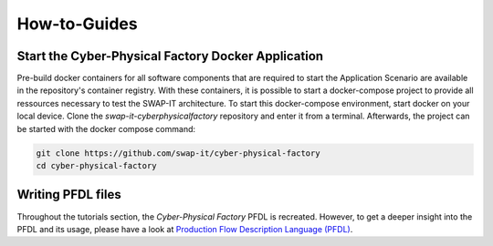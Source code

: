 How-to-Guides
#############

Start the Cyber-Physical Factory Docker Application
***************************************************
Pre-build docker containers for all software components that are required to start the Application Scenario are available in the repository's container registry. With these containers, it is possible to start a docker-compose project to provide all ressources necessary to test the SWAP-IT architecture. To start this docker-compose environment, start docker on your local device. Clone the *swap-it-cyberphysicalfactory* repository and enter it from a terminal. Afterwards, the project can be started with the docker compose command:

.. code-block:: python

    git clone https://github.com/swap-it/cyber-physical-factory
    cd cyber-physical-factory

Writing PFDL files
******************
Throughout the tutorials section, the *Cyber-Physical Factory* PFDL is recreated. However, to get a deeper insight into the PFDL and its usage, please have a look at `Production Flow Description Language (PFDL) <https://github.com/iml130/pfdl>`_.
